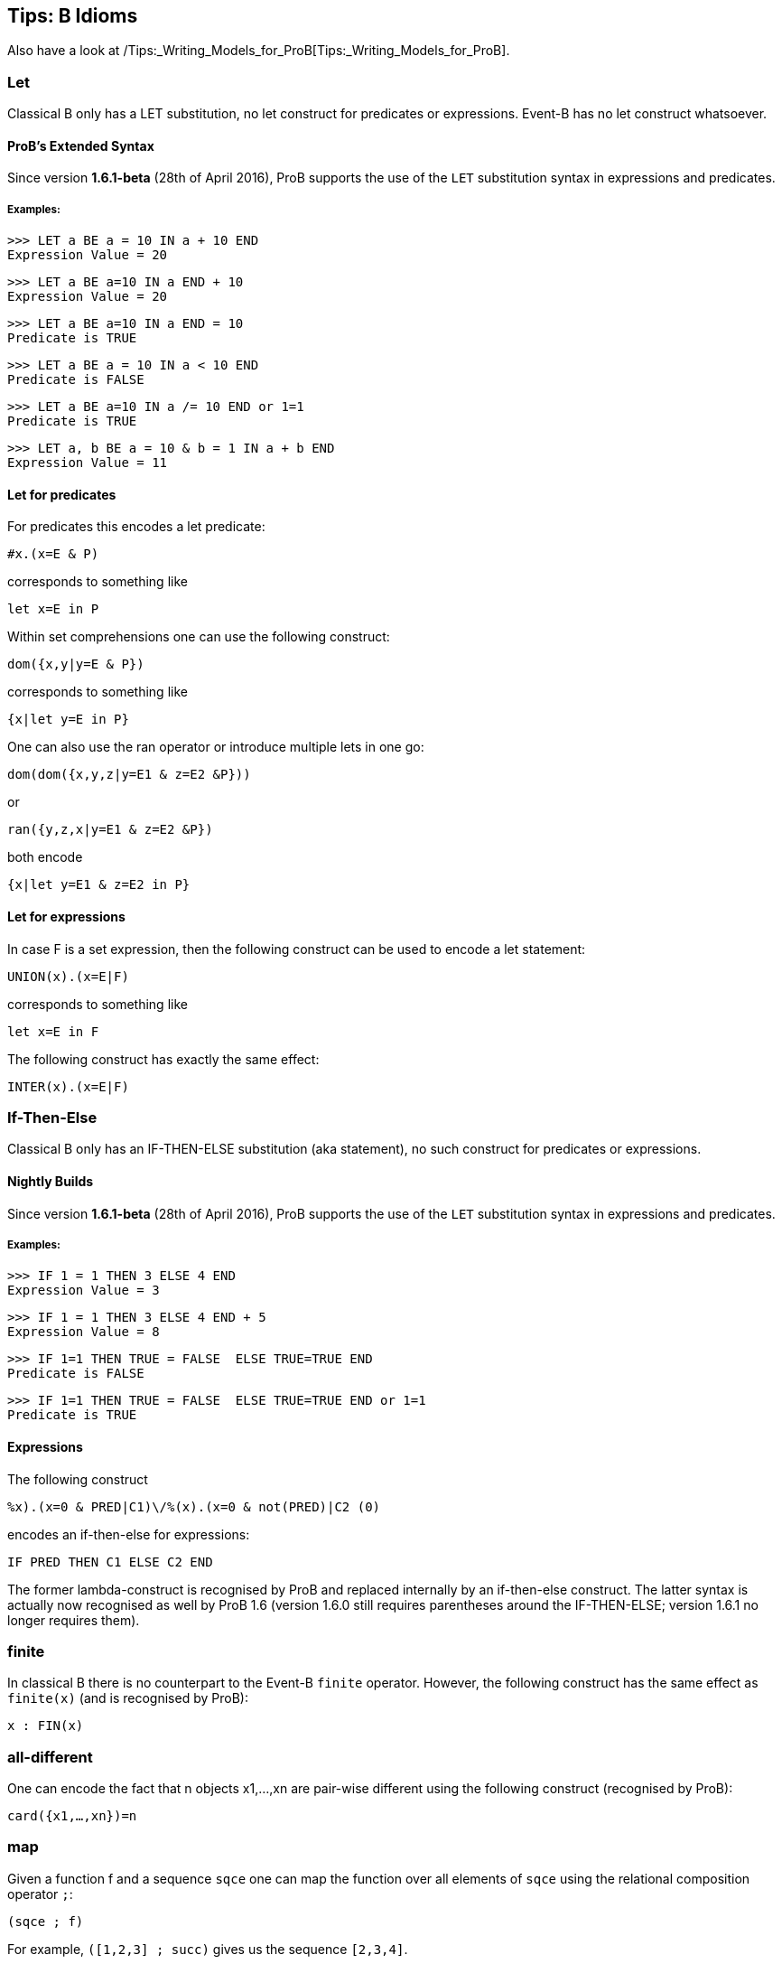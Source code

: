 [[tips-b-idioms]]
== Tips: B Idioms

Also have a look at
/Tips:_Writing_Models_for_ProB[Tips:_Writing_Models_for_ProB].

[[let]]
=== Let

Classical B only has a LET substitution, no let construct for predicates
or expressions. Event-B has no let construct whatsoever.

[[probs-extended-syntax]]
==== ProB's Extended Syntax

Since version *1.6.1-beta* (28th of April 2016), ProB supports the use
of the `LET` substitution syntax in expressions and predicates.

[[examples-let]]
===== Examples:

----
>>> LET a BE a = 10 IN a + 10 END
Expression Value = 20
----

----
>>> LET a BE a=10 IN a END + 10
Expression Value = 20
----

----
>>> LET a BE a=10 IN a END = 10
Predicate is TRUE
----

----
>>> LET a BE a = 10 IN a < 10 END
Predicate is FALSE
----

----
>>> LET a BE a=10 IN a /= 10 END or 1=1
Predicate is TRUE
----

----
>>> LET a, b BE a = 10 & b = 1 IN a + b END
Expression Value = 11
----

[[let-for-predicates]]
==== Let for predicates

For predicates this encodes a let predicate:

`#x.(x=E & P)`

corresponds to something like

`let x=E in P`

Within set comprehensions one can use the following construct:

`dom({x,y|y=E & P})`

corresponds to something like

`{x|let y=E in P}`

One can also use the ran operator or introduce multiple lets in one go:

`dom(dom({x,y,z|y=E1 & z=E2 &P}))`

or

`ran({y,z,x|y=E1 & z=E2 &P})`

both encode

`{x|let y=E1 & z=E2 in P}`

[[let-for-expressions]]
==== Let for expressions

In case F is a set expression, then the following construct can be used
to encode a let statement:

`UNION(x).(x=E|F)`

corresponds to something like

`let x=E in F`

The following construct has exactly the same effect:

`INTER(x).(x=E|F)`

[[if-then-else]]
=== If-Then-Else

Classical B only has an IF-THEN-ELSE substitution (aka statement), no
such construct for predicates or expressions.

[[nightly-builds]]
==== Nightly Builds

Since version *1.6.1-beta* (28th of April 2016), ProB supports the use
of the `LET` substitution syntax in expressions and predicates.

[[examples-if-then-else]]
===== Examples:

----
>>> IF 1 = 1 THEN 3 ELSE 4 END
Expression Value = 3
----

----
>>> IF 1 = 1 THEN 3 ELSE 4 END + 5
Expression Value = 8
----

----
>>> IF 1=1 THEN TRUE = FALSE  ELSE TRUE=TRUE END
Predicate is FALSE
----

----
>>> IF 1=1 THEN TRUE = FALSE  ELSE TRUE=TRUE END or 1=1
Predicate is TRUE
----
[[expressions]]
==== Expressions

The following construct

`%((x).(x=0 & PRED|C1)\/%(x).(x=0 & not(PRED)|C2)) (0)`

encodes an if-then-else for expressions:

`IF PRED THEN C1 ELSE C2 END`

The former lambda-construct is recognised by ProB and replaced
internally by an if-then-else construct. The latter syntax is actually
now recognised as well by ProB 1.6 (version 1.6.0 still requires
parentheses around the IF-THEN-ELSE; version 1.6.1 no longer requires
them).

[[finite]]
=== finite

In classical B there is no counterpart to the Event-B `finite` operator.
However, the following construct has the same effect as `finite(x)` (and
is recognised by ProB):

`x : FIN(x)`

[[all-different]]
=== all-different

One can encode the fact that n objects x1,...,xn are pair-wise different
using the following construct (recognised by ProB):

`card({x1,...,xn})=n`

[[map]]
=== map

Given a function f and a sequence `sqce` one can map the function over
all elements of `sqce` using the relational composition operator `;`:

`(sqce ; f)`

For example, `([1,2,3] ; succ)` gives us the sequence `[2,3,4]`.

[[recursion-using-closure1]]
=== Recursion using closure1

Even though B has no built-in support for recursion, one can use the
transitive closure operator `closure1` to compute certain recursive
functions. For this we need to encode the recursion as a step function
of the form:

`%(in,acc).(P|(inr,accr))`

where P is a predicate which in case we have not yet reached a base case
for the input value `in`. The computation result has to be stored in an
accumulator: `acc` is the accumulator before the recursion step, `accr`
after. `inr` is the new input value for the recursive call. In case the
base case is reached for `in`, the predicate P should be false and the
value of the recursive call should be the value of the accumulator.

The value of the recursive function can thus be obtained by calling:

`closure1(step)[{(in,ia)}](b)`

where `in` is the input value, `b` is the base case and `ia` is the
initial (empty) accumulator.

For example, to sort a set of integers into a ascending sequence, we
would define the step function as follows:

`step = %(s,o).(s/={} | (s\{min(s)},o<-min(s)))`

A particular call would be:

`closure1(step)[{({4,5,2},[])}]({})`

resulting in the sequence `[2,4,5]`.

Observe that, even though `closure1(step)` is an infinite relation, ProB
can compute the relational image of `closure1(step)` for a particular
set such as `{({4,5,2},[])}` (provided the recursion terminates).

[[recursion-using-abstract_constants]]
=== Recursion using ABSTRACT:_CONSTANTS

Recursive functions can be declared using the `ABSTRACT_CONSTANTS`
section in B machines. Functions declared as `ABSTRACT_CONSTANTS` are
treated symbolically by ProB and not evaluated eagerly.

For example, to sort a set of integers into a ascending sequence, as
above, we would define a recursive function as follows:

----
ABSTRACT_CONSTANTS
Recursive_Sort
PROPERTIES
Recursive_Sort : POW(INTEGER) <-> POW(INTEGER*INTEGER)
& Recursive_Sort =
%in.(in : POW(INTEGER) & in = {} | [])
\/ %in.(in : POW(INTEGER) & in /= {}
| min(in) -> Recursive_Sort(in\{min(in)}))
----
By defining `Recursive_Sort` as an abstract constant we indicate that
ProB should handle the function symbolically, i.e. ProB will not try to
enumerate all elements of the function. The recursive function itself is
composed of two single functions: a function defining the base case and
a function defining the recursive case. Note, that the intersection of
the domains of these function is empty, and hence, the union is still a
function.
